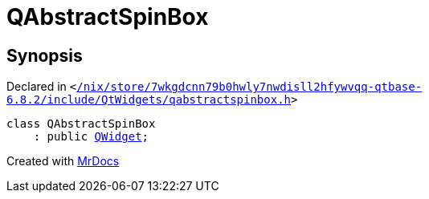 [#QAbstractSpinBox]
= QAbstractSpinBox
:relfileprefix: 
:mrdocs:


== Synopsis

Declared in `&lt;https://github.com/PrismLauncher/PrismLauncher/blob/develop/launcher//nix/store/7wkgdcnn79b0hwly7nwdisll2hfywvqq-qtbase-6.8.2/include/QtWidgets/qabstractspinbox.h#L20[&sol;nix&sol;store&sol;7wkgdcnn79b0hwly7nwdisll2hfywvqq&hyphen;qtbase&hyphen;6&period;8&period;2&sol;include&sol;QtWidgets&sol;qabstractspinbox&period;h]&gt;`

[source,cpp,subs="verbatim,replacements,macros,-callouts"]
----
class QAbstractSpinBox
    : public xref:QWidget.adoc[QWidget];
----






[.small]#Created with https://www.mrdocs.com[MrDocs]#
